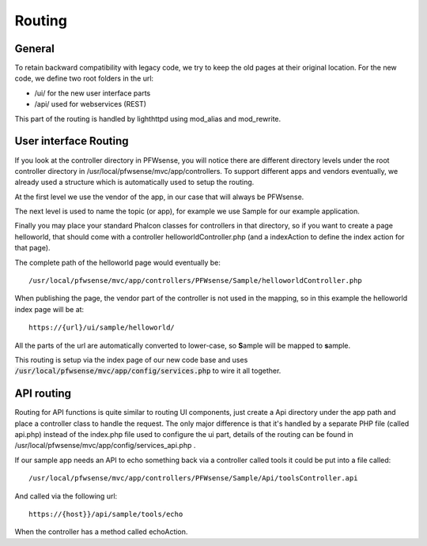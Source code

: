 =======
Routing
=======

-------
General
-------

To retain backward compatibility with legacy code, we try to keep the
old pages at their original location. For the new code, we define two
root folders in the url:

-  /ui/ for the new user interface parts
-  /api/ used for webservices (REST)

This part of the routing is handled by lighthttpd using mod\_alias and mod\_rewrite.

----------------------
User interface Routing
----------------------

If you look at the controller directory in PFWsense, you will notice
there are different directory levels under the root controller directory
in /usr/local/pfwsense/mvc/app/controllers. To support different apps
and vendors eventually, we already used a structure which is
automatically used to setup the routing.

At the first level we use the vendor of the app, in our case that will
always be PFWsense.

The next level is used to name the topic (or app), for example we use
Sample for our example application.

Finally you may place your standard Phalcon classes for controllers in
that directory, so if you want to create a page helloworld, that should
come with a controller helloworldController.php (and a indexAction to
define the index action for that page).

The complete path of the helloworld page would eventually be:

::

  /usr/local/pfwsense/mvc/app/controllers/PFWsense/Sample/helloworldController.php

When publishing the page, the vendor part of the controller is not used in the
mapping, so in this example the helloworld index page will be at:

::

  https://{url}/ui/sample/helloworld/

All the parts of the url are automatically converted to lower-case, so **S**\ample
will be mapped to **s**\ample.

This routing is setup via the index page of our new code base and uses :code:`/usr/local/pfwsense/mvc/app/config/services.php` to wire it all together.

-----------
API routing
-----------

Routing for API functions is quite similar to routing UI components,
just create a Api directory under the app path and place a controller
class to handle the request. The only major difference is that it's
handled by a separate PHP file (called api.php) instead of the
index.php file used to configure the ui part, details of the routing can
be found in /usr/local/pfwsense/mvc/app/config/services\_api.php .

If our sample app needs an API to echo something back via a controller called
tools it could be put into a file called:

::

  /usr/local/pfwsense/mvc/app/controllers/PFWsense/Sample/Api/toolsController.api

And called via the following url:

::

  https://{host}}/api/sample/tools/echo

When the controller has a method called echoAction.
